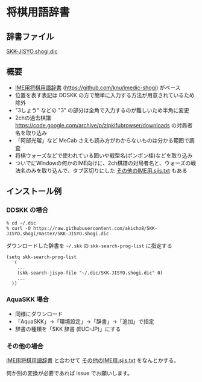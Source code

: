 * 将棋用語辞書

** 辞書ファイル

   [[https://github.com/akicho8/SKK-JISYO.shogi/blob/master/SKK-JISYO.shogi.dic][SKK-JISYO.shogi.dic]]

** 概要

- [[https://idaemons.org/projects/shogidic/][IME用将棋用語辞書]] (https://github.com/knu/imedic-shogi) がベース
- 位置を表す表記は DDSKK の方で簡単に入力する方法が用意されているため除外
- "3しょう" などの "3" の部分は全角で入力するのが難しいため半角に変更
- 2chの過去棋譜 https://code.google.com/archive/p/zipkifubrowser/downloads の対局者名を取り込み
- 「阿部光瑠」など MeCab さえも読み方がわからないものは分かる範囲で調査
- 将棋ウォーズなどで使われている囲いや戦型名(ポンポン桂)などを取り込み
- ついでにWindowの何かのIME向けに、2ch棋譜の対局者名と、ウォーズの戦法名のみを取り込んで、タブ区切りにした [[https://github.com/akicho8/SKK-JISYO.shogi/blob/master/その他のIME用.sjis.txt][その他のIME用.sjis.txt]] もある

** インストール例

*** DDSKK の場合

   : % cd ~/.dic
   : % curl -O https://raw.githubusercontent.com/akicho8/SKK-JISYO.shogi/master/SKK-JISYO.shogi.dic

   ダウンロードした辞書を =~/.skk= の =skk-search-prog-list= に指定する

#+BEGIN_SRC elisp
(setq skk-search-prog-list
  '(
    ...
    (skk-search-jisyo-file "~/.dic/SKK-JISYO.shogi.dic" 0)
    ...
  ))
#+END_SRC

*** AquaSKK 場合

   - 同様にダウンロード
   - 「AquaSKK」→「環境設定」→「辞書」→「追加」で指定
   - 辞書の種類を「SKK 辞書 (EUC-JP)」にする

*** その他の場合

   [[https://idaemons.org/projects/shogidic/][IME用将棋用語辞書]] と合わせて [[https://github.com/akicho8/SKK-JISYO.shogi/blob/master/その他のIME用.sjis.txt][その他のIME用.sjis.txt]] をなんとかする。

   何か別の変換が必要であれば issue でお願いします。
